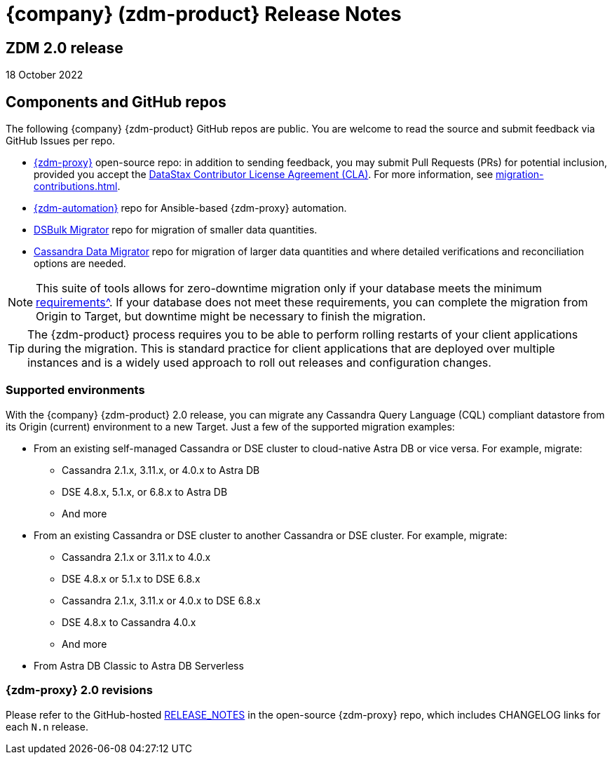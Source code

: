 = {company} (zdm-product} Release Notes

== ZDM 2.0 release

18 October 2022

== Components and GitHub repos

The following {company} {zdm-product} GitHub repos are public. You are welcome to read the source and submit feedback via GitHub Issues per repo.

* https://github.com/datastax/zdm-proxy[{zdm-proxy}^] open-source repo: in addition to sending feedback, you may submit Pull Requests (PRs) for potential inclusion, provided you accept the https://cla.datastax.com/[DataStax Contributor License Agreement (CLA)^]. For more information, see xref:migration-contributions.adoc[].

* https://github.com/datastax/zdm-proxy-automation[{zdm-automation}^] repo for Ansible-based {zdm-proxy} automation.

* https://github.com/datastax/dsbulk-migrator[DSBulk Migrator^] repo for migration of smaller data quantities.

* https://github.com/datastax/cassandra-data-migrator[Cassandra Data Migrator^] repo for migration of larger data quantities and where detailed verifications and reconciliation options are needed.

[NOTE]
====
This suite of tools allows for zero-downtime migration only if your database meets the minimum xref:migration-feasibility-checklists.adoc[requirements^]. If your database does not meet these requirements, you can complete the migration from Origin to Target, but downtime might be necessary to finish the migration.
====

====
[TIP]
The {zdm-product} process requires you to be able to perform rolling restarts of your client applications during the migration. This is standard practice for client applications that are deployed over multiple instances and is a widely used approach to roll out releases and configuration changes.
====

=== Supported environments

With the {company} {zdm-product} 2.0 release, you can migrate any Cassandra Query Language (CQL) compliant datastore from its Origin (current) environment to a new Target. Just a few of the supported migration examples:

* From an existing self-managed Cassandra or DSE cluster to cloud-native Astra DB or vice versa. For example, migrate:
** Cassandra 2.1.x, 3.11.x, or 4.0.x to Astra DB
** DSE 4.8.x, 5.1.x, or 6.8.x to Astra DB
** And more
* From an existing Cassandra or DSE cluster to another Cassandra or DSE cluster. For example, migrate:
** Cassandra 2.1.x or 3.11.x to 4.0.x
** DSE 4.8.x or 5.1.x to DSE 6.8.x
** Cassandra 2.1.x, 3.11.x or 4.0.x to DSE 6.8.x
** DSE 4.8.x to Cassandra 4.0.x
** And more
* From Astra DB Classic to Astra DB Serverless

=== {zdm-proxy} 2.0 revisions

Please refer to the GitHub-hosted https://github.com/datastax/zdm-proxy/blob/main/RELEASE_NOTES.md[RELEASE_NOTES^] in the open-source {zdm-proxy} repo, which includes CHANGELOG links for each `N.n` release.
